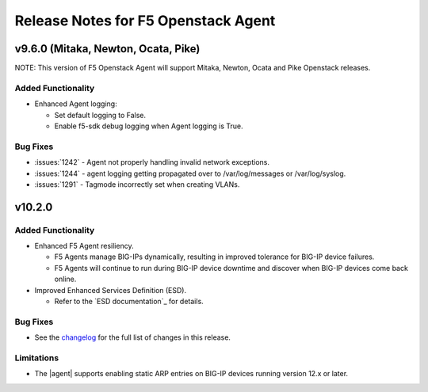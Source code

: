 .. index:: Release Notes

.. _Release Notes:

Release Notes for F5 Openstack Agent
====================================

v9.6.0 (Mitaka, Newton, Ocata, Pike)
------------------------------------
NOTE: This version of F5 Openstack Agent will support Mitaka, Newton, Ocata and Pike Openstack releases.

Added Functionality
```````````````````
* Enhanced Agent logging:

  - Set default logging to False.
  - Enable f5-sdk debug logging when Agent logging is True.

Bug Fixes
`````````
* :issues:`1242` - Agent not properly handling invalid network exceptions.
* :issues:`1244` - agent logging getting propagated over to /var/log/messages or /var/log/syslog.
* :issues:`1291` - Tagmode incorrectly set when creating VLANs.

v10.2.0
-------

Added Functionality
```````````````````
* Enhanced F5 Agent resiliency.

  - F5 Agents manage BIG-IPs dynamically, resulting in improved tolerance for BIG-IP device failures.
  - F5 Agents will continue to run during BIG-IP device downtime and discover when BIG-IP devices come back online.

* Improved Enhanced Services Definition (ESD).

  - Refer to the `ESD documentation`_ for details.

Bug Fixes
`````````
* See the `changelog <https://github.com/F5Networks/f5-openstack-agent/compare/v10.1.0...v10.2.0>`_ for the full list of changes in this release.

Limitations
```````````
* The |agent| supports enabling static ARP entries on BIG-IP devices running version 12.x or later.
